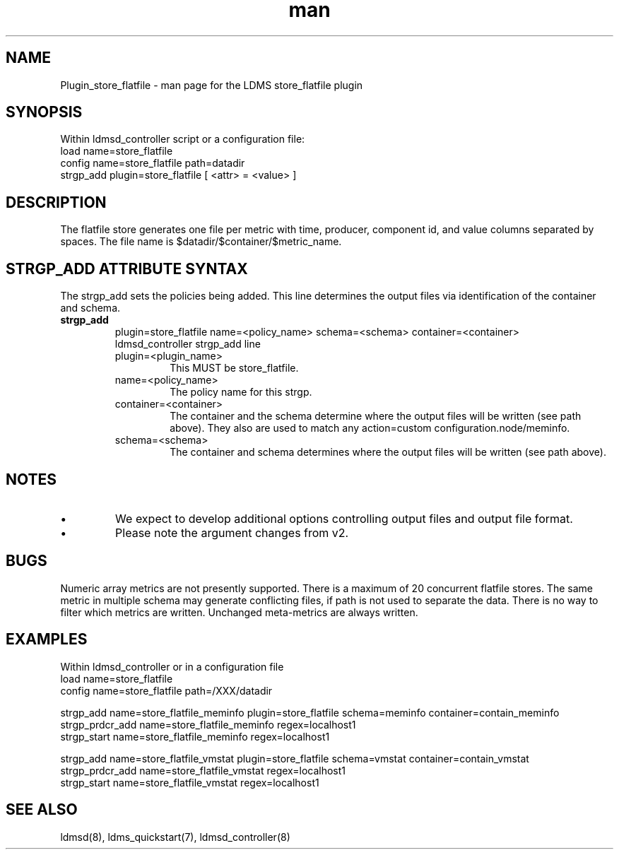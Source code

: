 .\" Manpage for Plugin_store_flatfile
.\" Contact ovis-help@ca.sandia.gov to correct errors or typos.
.TH man 7 "29 Aug 2017" "v3.4" "LDMS Plugin store_flatfile man page"

.SH NAME
Plugin_store_flatfile - man page for the LDMS store_flatfile plugin

.SH SYNOPSIS
Within ldmsd_controller script or a configuration file:
.br
load name=store_flatfile
.br
config name=store_flatfile path=datadir 
.br
strgp_add plugin=store_flatfile [ <attr> = <value> ]
.br


.SH DESCRIPTION
The flatfile store generates one file per metric with time, producer, component id, and value columns separated by spaces. The file name is $datadir/$container/$metric_name. 

.PP

.SH STRGP_ADD ATTRIBUTE SYNTAX
The strgp_add sets the policies being added. This line determines the output files via
identification of the container and schema.
.TP
.BR strgp_add
plugin=store_flatfile name=<policy_name> schema=<schema> container=<container>
.br
ldmsd_controller strgp_add line
.br
.RS
.TP
plugin=<plugin_name>
.br
This MUST be store_flatfile.
.TP
name=<policy_name>
.br
The policy name for this strgp.
.TP
container=<container>
.br
The container and the schema determine where the output files will be written (see path above). They also are used to match any action=custom configuration.node/meminfo.
.TP
schema=<schema>
.br
The container and schema determines where the output files will be written (see path above).
.RE


.SH NOTES
.PP
.IP \[bu]
We expect to develop additional options controlling output files and
output file format.
.IP \[bu]
Please note the argument changes from v2.
.PP

.SH BUGS
Numeric array metrics are not presently supported.
There is a maximum of 20 concurrent flatfile stores.
The same metric in multiple schema may generate conflicting files,
if path is not used to separate the data. There is no way to filter which metrics are written. Unchanged meta-metrics are always written.


.SH EXAMPLES
.PP
Within ldmsd_controller or in a configuration file
.nf
load name=store_flatfile
config name=store_flatfile path=/XXX/datadir

strgp_add name=store_flatfile_meminfo plugin=store_flatfile schema=meminfo container=contain_meminfo
strgp_prdcr_add name=store_flatfile_meminfo regex=localhost1
strgp_start name=store_flatfile_meminfo regex=localhost1

strgp_add name=store_flatfile_vmstat plugin=store_flatfile schema=vmstat container=contain_vmstat
strgp_prdcr_add name=store_flatfile_vmstat regex=localhost1
strgp_start name=store_flatfile_vmstat regex=localhost1

.fi

.SH SEE ALSO
ldmsd(8), ldms_quickstart(7), ldmsd_controller(8)
